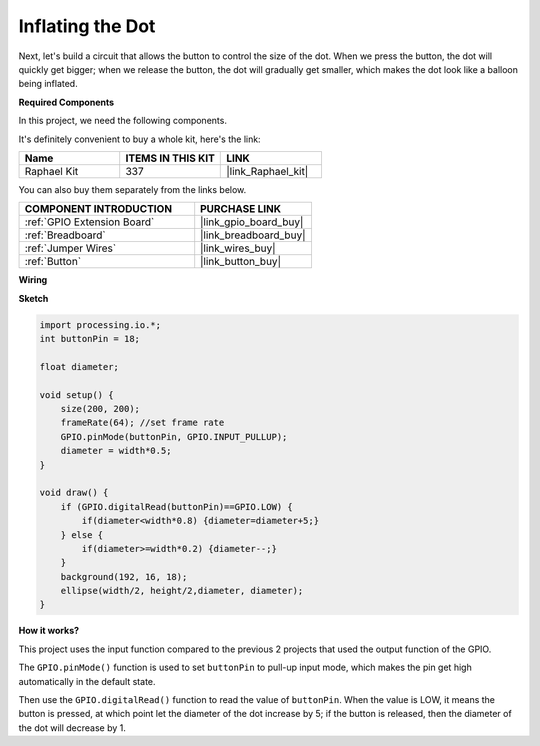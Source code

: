 Inflating the Dot
===========================

Next, let's build a circuit that allows the button to control the size of the dot.
When we press the button, the dot will quickly get bigger; when we release the button, the dot will gradually get smaller, which makes the dot look like a balloon being inflated.

.. image:: img/dot_size.png

**Required Components**

In this project, we need the following components.

It's definitely convenient to buy a whole kit, here's the link: 

.. list-table::
    :widths: 20 20 20
    :header-rows: 1

    *   - Name	
        - ITEMS IN THIS KIT
        - LINK
    *   - Raphael Kit
        - 337
        - |link_Raphael_kit|

You can also buy them separately from the links below.

.. list-table::
    :widths: 30 20
    :header-rows: 1

    *   - COMPONENT INTRODUCTION
        - PURCHASE LINK

    *   - :ref:`GPIO Extension Board`
        - |link_gpio_board_buy|
    *   - :ref:`Breadboard`
        - |link_breadboard_buy|
    *   - :ref:`Jumper Wires`
        - |link_wires_buy|
    *   - :ref:`Button`
        - |link_button_buy|

**Wiring**

.. image:: img/button_pressed.png

**Sketch**

.. code-block:: arduino

    import processing.io.*;
    int buttonPin = 18; 

    float diameter;

    void setup() {
        size(200, 200);
        frameRate(64); //set frame rate
        GPIO.pinMode(buttonPin, GPIO.INPUT_PULLUP); 
        diameter = width*0.5;
    }

    void draw() {
        if (GPIO.digitalRead(buttonPin)==GPIO.LOW) {
            if(diameter<width*0.8) {diameter=diameter+5;}
        } else {
            if(diameter>=width*0.2) {diameter--;}
        } 
        background(192, 16, 18);
        ellipse(width/2, height/2,diameter, diameter);
    }

**How it works?**

This project uses the input function compared to the previous 2 projects that used the output function of the GPIO.

The ``GPIO.pinMode()`` function is used to set ``buttonPin`` to pull-up input mode, which makes the pin get high automatically in the default state.

Then use the ``GPIO.digitalRead()`` function to read the value of ``buttonPin``. When the value is LOW, it means the button is pressed, at which point let the diameter of the dot increase by 5; if the button is released, then the diameter of the dot will decrease by 1.

